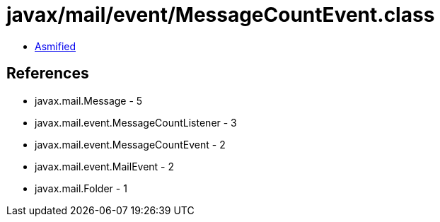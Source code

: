 = javax/mail/event/MessageCountEvent.class

 - link:MessageCountEvent-asmified.java[Asmified]

== References

 - javax.mail.Message - 5
 - javax.mail.event.MessageCountListener - 3
 - javax.mail.event.MessageCountEvent - 2
 - javax.mail.event.MailEvent - 2
 - javax.mail.Folder - 1
